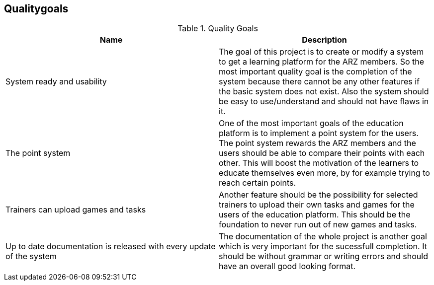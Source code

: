 [[section-Qualitygoals]]

== Qualitygoals
[role="qualitygoals"]


.Quality Goals
|===
|Name |Description

|System ready and usability |The goal of this project is to create or modify a system to get a learning platform for the ARZ members. So the most important quality goal is the completion of the system because there cannot be any other features if the basic system does not exist. Also the system should be easy to use/understand and should not have flaws in it.

|The point system |One of the most important goals of the education platform is to implement a point system for the users. The point system rewards the ARZ members and the users should be able to compare their points with each other. This will boost the motivation of the learners to educate themselves even more, by for example trying to reach certain points.

|Trainers can upload games and tasks |Another feature should be the possibility for selected trainers to upload their own tasks and games for the users of the education platform. This should be the foundation to never run out of new games and tasks.

|Up to date documentation is released with every update of the system |The documentation of the whole project is another goal which is very important for the sucessfull completion. It should be without grammar or writing errors and should have an overall good looking format.
|===